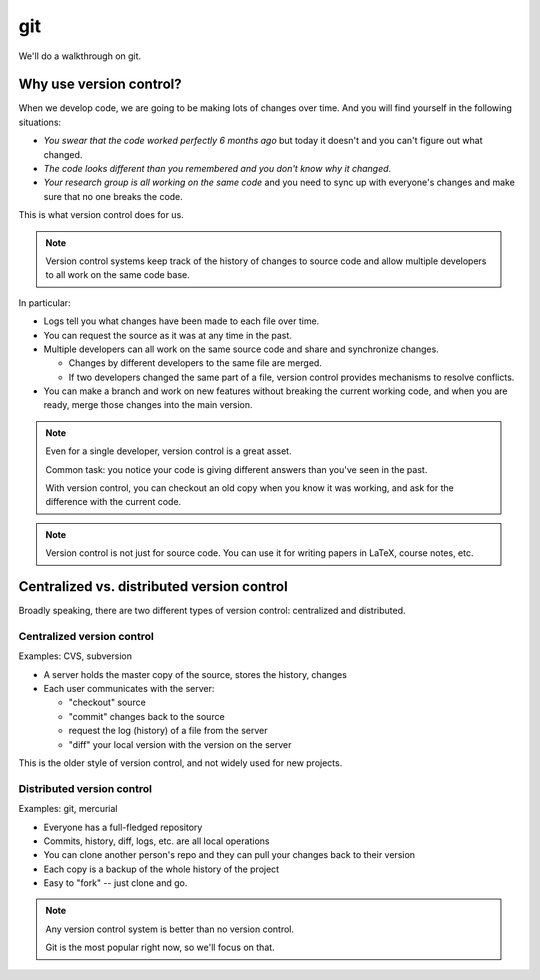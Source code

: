 ***
git
***

We'll do a walkthrough on git.

Why use version control?
========================

When we develop code, we are going to be making lots of changes over time.  And you will
find yourself in the following situations:

* *You swear that the code worked perfectly 6 months ago* but today it doesn't and
  you can't figure out what changed.

* *The code looks different than you remembered and you don't know why it changed*.

* *Your research group is all working on the same code* and you need to sync up with
  everyone's changes and make sure that no one breaks the code.

This is what version control does for us.


.. note::

   Version control systems keep track of the history of changes to
   source code and allow multiple developers to all work on the same code
   base.

In particular:

* Logs tell you what changes have been made to each file over time.

* You can request the source as it was at any time in the past.

* Multiple developers can all work on the same source code and share and synchronize changes.

  * Changes by different developers to the same file are merged.

  * If two developers changed the same part of a file, version control
    provides mechanisms to resolve conflicts.

* You can make a branch and work on new features without breaking the
  current working code, and when you are ready, merge those changes
  into the main version.


.. note::

   Even for a single developer, version control is a great asset.

   Common task: you notice your code is giving different answers than you've
   seen in the past.

   With version control, you can checkout an old copy when you know it
   was working, and ask for the difference with the current code.

.. note::

   Version control is not just for source code.  You can use it for
   writing papers in LaTeX, course notes, etc.


Centralized vs. distributed version control
===========================================

Broadly speaking, there are two different types of version control:
centralized and distributed.

Centralized version control
---------------------------

Examples: CVS, subversion

* A server holds the master copy of the source, stores the history, changes

* Each user communicates with the server:

  * "checkout" source
  * "commit" changes back to the source
  * request the log (history) of a file from the server
  * "diff" your local version with the version on the server

This is the older style of version control, and not widely used for new projects.


Distributed version control
---------------------------

Examples: git, mercurial

* Everyone has a full-fledged repository

* Commits, history, diff, logs, etc. are all local operations

* You can clone another person's repo and they can pull your changes
  back to their version

* Each copy is a backup of the whole history of the project

* Easy to "fork" -- just clone and go.

.. note::

   Any version control system is better than no version control.

   Git is the most popular right now, so we'll focus on that.

.. image:: distributed_version_control.png
   :align: center



